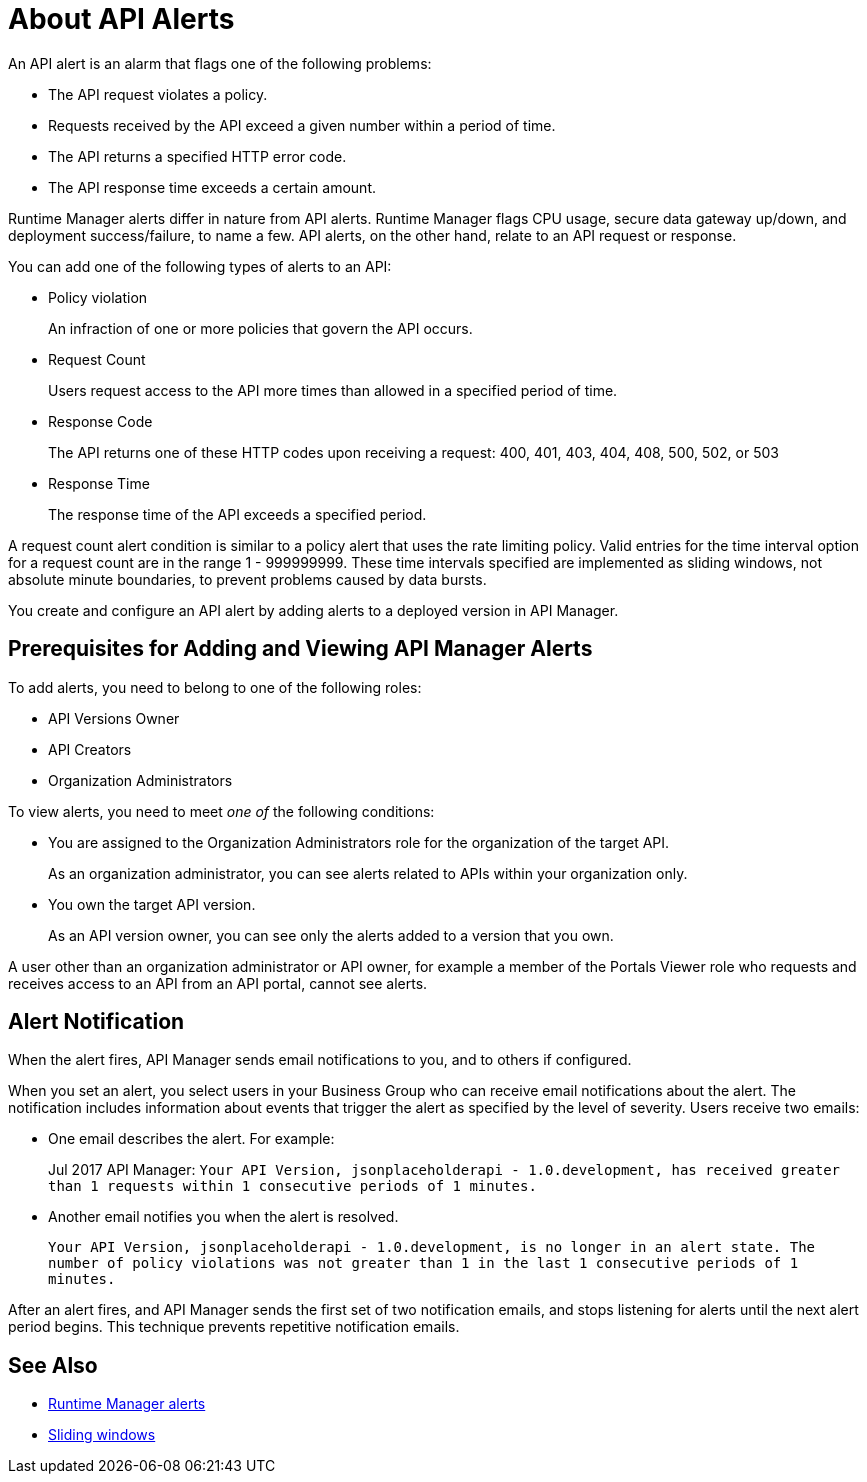 = About API Alerts
:keywords: alerts,api, api alerts

An API alert is an alarm that flags one of the following problems: 

* The API request violates a policy.
* Requests received by the API exceed a given number within a period of time.
* The API returns a specified HTTP error code.
* The API response time exceeds a certain amount.

Runtime Manager alerts differ in nature from API alerts. Runtime Manager flags CPU usage, secure data gateway up/down, and deployment success/failure, to name a few. API alerts, on the other hand, relate to an API request or response.

You can add one of the following types of alerts to an API: 

* Policy violation
+
An infraction of one or more policies that govern the API occurs.
+
* Request Count
+
Users request access to the API more times than allowed in a specified period of time.
+
* Response Code
+
The API returns one of these HTTP codes upon receiving a request: 400, 401, 403, 404, 408, 500, 502, or 503
+
* Response Time
+
The response time of the API exceeds a specified period.

A request count alert condition is similar to a policy alert that uses the rate limiting policy. Valid entries for the time interval option for a request count are in the range 1 - 999999999. These time intervals specified are implemented as sliding windows, not absolute minute boundaries, to prevent problems caused by data bursts.

You create and configure an API alert by adding alerts to a deployed version in API Manager.

== Prerequisites for Adding and Viewing API Manager Alerts

To add alerts, you need to belong to one of the following roles:

* API Versions Owner
* API Creators 
* Organization Administrators

To view alerts, you need to meet _one of_ the following conditions:

* You are assigned to the Organization Administrators role for the organization of the target API.
+
As an organization administrator, you can see alerts related to APIs within your organization only.
+
* You own the target API version.
+
As an API version owner, you can see only the alerts added to a version that you own.

A user other than an organization administrator or API owner, for example a member of the Portals Viewer role who requests and receives access to an API from an API portal, cannot see alerts.

== Alert Notification

When the alert fires, API Manager sends email notifications to you, and to others if configured.

When you set an alert, you select users in your Business Group who can receive email notifications about the alert. The notification includes information about events that trigger the alert as specified by the level of severity. Users receive two emails:

* One email describes the alert. For example: 
+
Jul 2017 API Manager: `Your API Version, jsonplaceholderapi - 1.0.development, has received greater than 1 requests within 1 consecutive periods of 1 minutes.`
+
* Another email notifies you when the alert is resolved.
+
`Your API Version, jsonplaceholderapi - 1.0.development, is no longer in an alert state. The number of policy violations was not greater than 1 in the last 1 consecutive periods of 1 minutes.`

After an alert fires, and API Manager sends the first set of two notification emails, and stops listening for alerts until the next alert period begins. This technique prevents repetitive notification emails.


== See Also

* link:/runtime-manager/alerts-on-runtime-manager[Runtime Manager alerts]
* link:https://www.techopedia.com/definition/869/sliding-window[Sliding windows]

